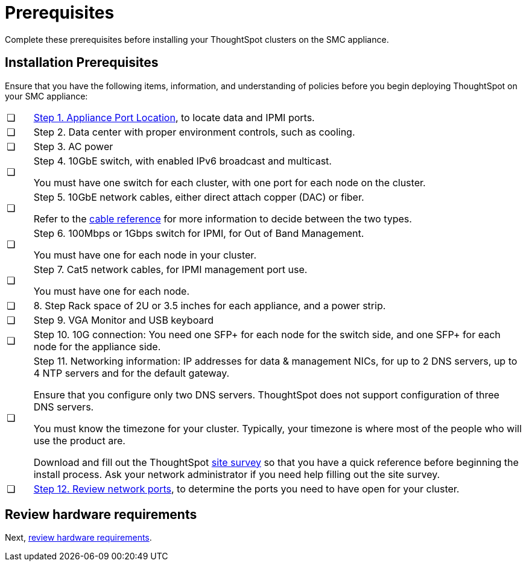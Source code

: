 = Prerequisites
:last_updated: 01/03/20201
:linkattrs:
:experimental:

Complete these prerequisites before installing your ThoughtSpot clusters on the SMC appliance.

[#installation-prerequisites]
== Installation Prerequisites

Ensure that you have the following items, information, and understanding of policies before you begin deploying ThoughtSpot on your SMC appliance:

[cols="5,~",grid=none,frame=none]
|===
| &#10063; | xref:smc-connect-appliance.adoc#haswell-port-location[Step 1. Appliance Port Location], to locate data and IPMI ports.
| &#10063; | Step 2. Data center with proper environment controls, such as cooling.
| &#10063; | Step 3. AC power
| &#10063; a| Step 4. 10GbE switch, with enabled IPv6 broadcast and multicast.

You must have one switch for each cluster, with one port for each node on the cluster.
| &#10063; a| Step 5. 10GbE network cables, either direct attach copper (DAC) or fiber.

Refer to the xref:cable-networking.adoc[cable reference] for more information to decide between the two types.
| &#10063; a| Step 6. 100Mbps or 1Gbps switch for IPMI, for Out of Band Management.

You must have one for each node in your cluster.
| &#10063; a| Step 7. Cat5 network cables, for IPMI management port use.

You must have one for each node.
| &#10063; | 8. Step Rack space of 2U or 3.5 inches for each appliance, and a power strip.
| &#10063; | Step 9. VGA Monitor and USB keyboard
| &#10063; | Step 10. 10G connection: You need one SFP+ for each node for the switch side, and one SFP+ for each node for the appliance side.
| &#10063; a| Step 11. Networking information: IP addresses for data & management NICs, for up to 2 DNS servers, up to 4 NTP servers and for the default gateway.

Ensure that you configure only two DNS servers. ThoughtSpot does not support configuration of three DNS servers.

You must know the timezone for your cluster. Typically, your timezone is where most of the people who will use the product are.

Download and fill out the ThoughtSpot link:{attachmentsdir}/site-survey.pdf[site survey] so that you have a quick reference before beginning the install process. Ask your network administrator if you need help filling out the site survey.
| &#10063; | xref:ports.adoc[Step 12. Review network ports], to determine the ports you need to have open for your cluster.
|===
== Review hardware requirements

Next, xref:smc-hardware-requirements.adoc[review hardware requirements].

